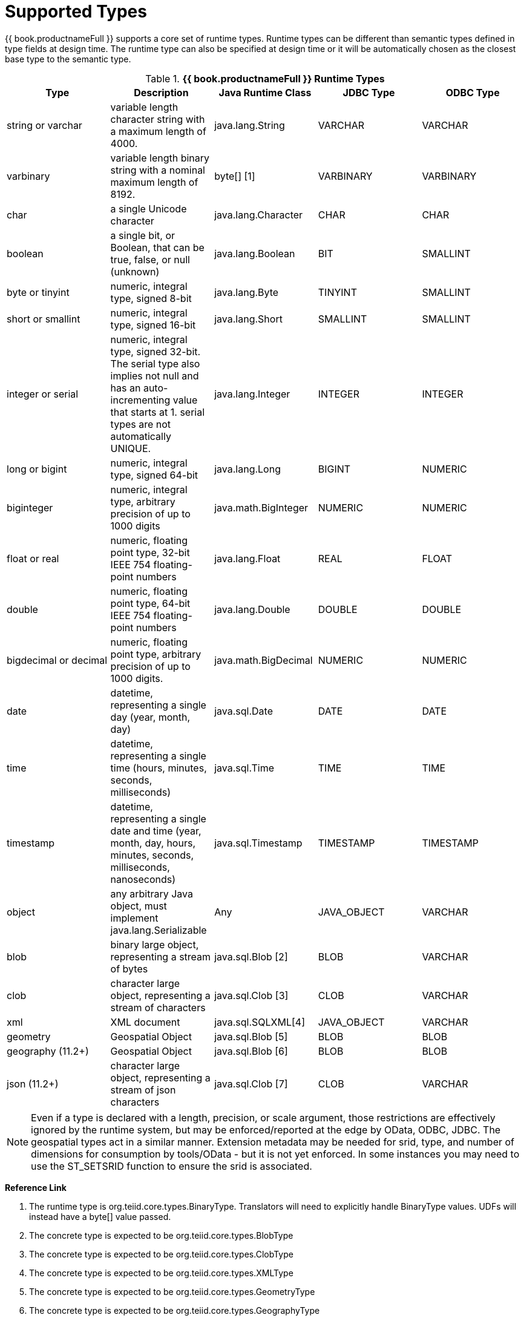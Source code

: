 
= Supported Types

{{ book.productnameFull }} supports a core set of runtime types. Runtime types can be different than semantic types defined in type fields at design time. The runtime type can also be specified at design time or it will be automatically chosen as the closest base type to the semantic type.

.*{{ book.productnameFull }} Runtime Types*
|===
|Type |Description |Java Runtime Class |JDBC Type |ODBC Type

|string or varchar
|variable length character string with a maximum length of 4000.
|java.lang.String
|VARCHAR
|VARCHAR

|varbinary
|variable length binary string with a nominal maximum length of 8192.
|byte[] [1]
|VARBINARY
|VARBINARY

|char
|a single Unicode character
|java.lang.Character
|CHAR
|CHAR

|boolean
|a single bit, or Boolean, that can be true, false, or null (unknown)
|java.lang.Boolean
|BIT
|SMALLINT

|byte or tinyint
|numeric, integral type, signed 8-bit
|java.lang.Byte
|TINYINT
|SMALLINT

|short or smallint
|numeric, integral type, signed 16-bit
|java.lang.Short
|SMALLINT
|SMALLINT

|integer or serial
|numeric, integral type, signed 32-bit. The serial type also implies not null and has an auto-incrementing value that starts at 1. serial types are not automatically UNIQUE.
|java.lang.Integer
|INTEGER
|INTEGER

|long or bigint
|numeric, integral type, signed 64-bit
|java.lang.Long
|BIGINT
|NUMERIC

|biginteger
|numeric, integral type, arbitrary precision of up to 1000 digits
|java.math.BigInteger
|NUMERIC
|NUMERIC

|float or real
|numeric, floating point type, 32-bit IEEE 754 floating-point numbers
|java.lang.Float
|REAL
|FLOAT

|double
|numeric, floating point type, 64-bit IEEE 754 floating-point numbers
|java.lang.Double
|DOUBLE
|DOUBLE

|bigdecimal or decimal
|numeric, floating point type, arbitrary precision of up to 1000 digits.
|java.math.BigDecimal
|NUMERIC
|NUMERIC

|date
|datetime, representing a single day (year, month, day)
|java.sql.Date
|DATE
|DATE

|time
|datetime, representing a single time (hours, minutes, seconds, milliseconds)
|java.sql.Time
|TIME
|TIME

|timestamp
|datetime, representing a single date and time (year, month, day, hours, minutes, seconds, milliseconds, nanoseconds)
|java.sql.Timestamp
|TIMESTAMP
|TIMESTAMP

|object
|any arbitrary Java object, must implement java.lang.Serializable
|Any
|JAVA_OBJECT
|VARCHAR

|blob
|binary large object, representing a stream of bytes
|java.sql.Blob [2]
|BLOB
|VARCHAR

|clob
|character large object, representing a stream of characters
|java.sql.Clob [3]
|CLOB
|VARCHAR

|xml
|XML document
|java.sql.SQLXML[4]
|JAVA_OBJECT
|VARCHAR

|geometry
|Geospatial Object
|java.sql.Blob [5]
|BLOB
|BLOB

|geography (11.2+)
|Geospatial Object
|java.sql.Blob [6]
|BLOB
|BLOB

|json (11.2+)
|character large object, representing a stream of json characters
|java.sql.Clob [7]
|CLOB
|VARCHAR

|===

NOTE: Even if a type is declared with a length, precision, or scale argument, those restrictions are effectively ignored by the runtime system, but may be enforced/reported at the edge by OData, ODBC, JDBC.  The geospatial types act in a similar manner.  Extension metadata may be needed for srid, type, and number of dimensions for consumption by tools/OData - but it is not yet enforced.  In some instances you may need to use the ST_SETSRID function to ensure the srid is associated.

**Reference Link**

1. The runtime type is org.teiid.core.types.BinaryType. Translators will need to explicitly handle BinaryType values. UDFs will instead have a byte[] value passed. 
2. The concrete type is expected to be org.teiid.core.types.BlobType 
3. The concrete type is expected to be org.teiid.core.types.ClobType 
4. The concrete type is expected to be org.teiid.core.types.XMLType 
5. The concrete type is expected to be org.teiid.core.types.GeometryType
6. The concrete type is expected to be org.teiid.core.types.GeographyType
3. The concrete type is expected to be org.teiid.core.types.JsonType

== Arrays

WARNING: {{ book.productnameFull }}’s support for arrays is a new feature as of the 8.5 release. Support will be refined and enhanced in subsequent releases.

An array of any type is designated by adding [] for each array dimension
to the type declaration.

Example array types:

[source,sql]
----
string[]
----

[source,sql]
----
integer[][]
----

NOTE: {{ book.productnameFull }} array handling is typically in memory. It is not advisable to rely on the usage of large array values. Also arrays of lobs are not well supported and will typically not be handled correctly when serialized.

